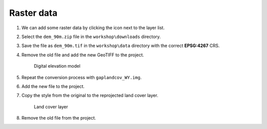 Raster data
===========

#. We can add some raster data by clicking the |raster| icon next to the layer list.

#. Select the ``dem_90m.zip`` file in the ``workshop\downloads`` directory.

#. Save the file as ``dem_90m.tif`` in the ``workshop\data`` directory with the correct **EPSG:4267** CRS.

#. Remove the old file and add the new GeoTIFF to the project.

   .. figure:: images/dem.png

      Digital elevation model

#. Repeat the conversion process with ``gaplandcov_WY.img``.

#. Add the new file to the project.

#. Copy the style from the original to the reprojected land cover layer.

   .. figure:: images/landcover.png

      Land cover layer

#. Remove the old file from the project.

.. |raster| image:: images/raster.png
            :class: inline
